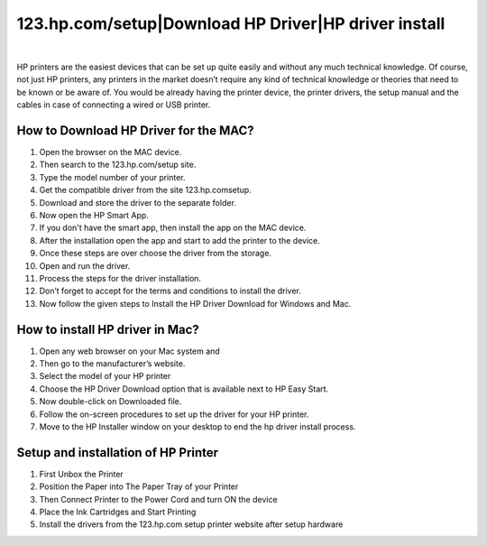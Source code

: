 #############
123.hp.com/setup|Download HP Driver|HP driver install
#############

.. image:: getstarteb.png
	  :width: 350px   
	  :align: center   
	  :height: 100px   
	  :alt: 123.hp.com/setup
	  :target: https://hp.printredir.com


|



HP printers are the easiest devices that can be set up quite easily and without any much technical knowledge. Of course, not just HP printers, any printers in the market doesn’t require any kind of technical knowledge or theories that need to be known or be aware of. You would be already having the printer device, the printer drivers, the setup manual and the cables in case of connecting a wired or USB printer.

*************
How to Download HP Driver for the MAC?
*************


1. Open the browser on the MAC device.
2. Then search to the 123.hp.com/setup site. 
3. Type the model number of your printer.
4. Get the compatible driver from the site 123.hp.com\setup.
5. Download and store the driver to the separate folder.
6. Now open the HP Smart App.
7. If you don't have the smart app, then install the app on the MAC device.
8. After the installation open the app and start to add the printer to the device.
9. Once these steps are over choose the driver from the storage.
10. Open and run the driver.
11. Process the steps for the driver installation.
12. Don’t forget to accept for the terms and conditions to install the driver.
13. Now follow the given steps to Install the HP Driver Download for Windows and Mac.


*************
How to install HP driver in Mac?
*************

1. Open any web browser on your Mac system and 
2. Then go to the manufacturer’s website.
3. Select the model of your HP printer
4. Choose the HP Driver Download option that is available next to HP Easy Start.
5. Now double-click on Downloaded file.
6. Follow the on-screen procedures to set up the driver for your HP printer.
7. Move to the HP Installer window on your desktop to end the hp driver install process.


*************
Setup and installation of HP Printer
*************


1. First Unbox the Printer
2. Position the Paper into The Paper Tray of your Printer
3. Then Connect Printer to the Power Cord and turn ON the device
4. Place the Ink Cartridges and Start Printing
5. Install the drivers from the 123.hp.com setup printer website after setup hardware
